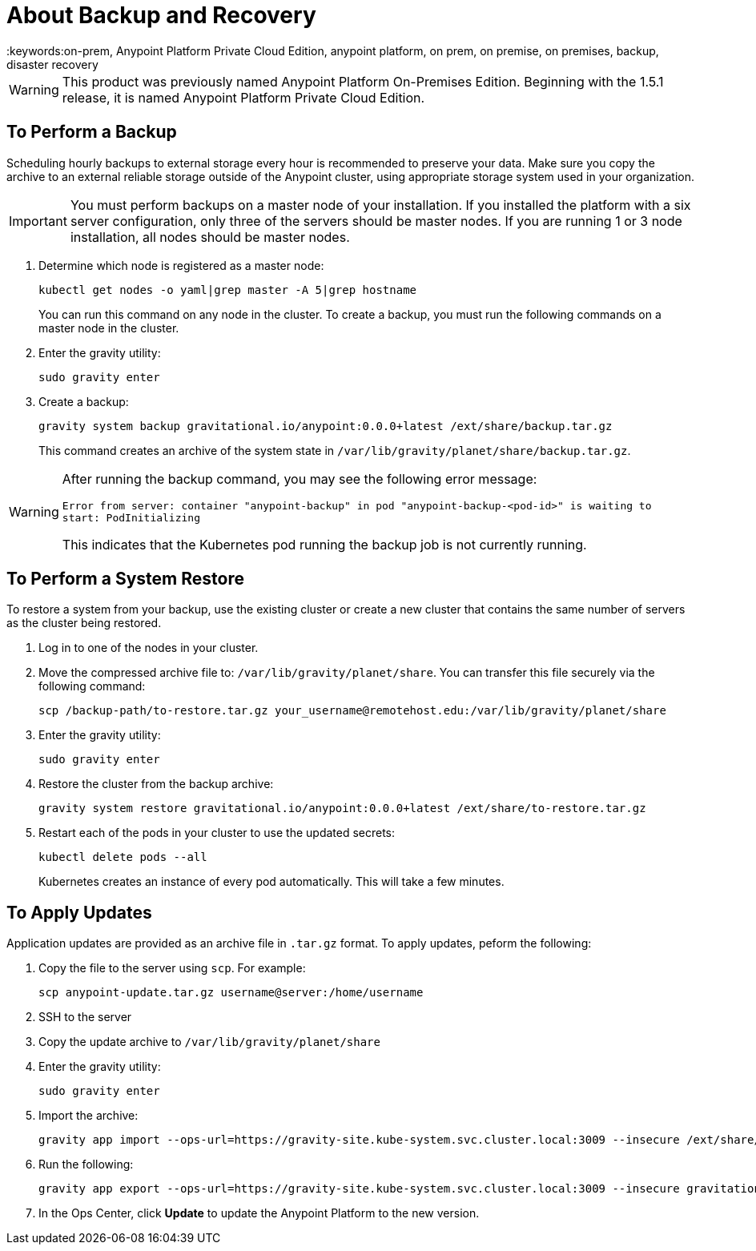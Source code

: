 = About Backup and Recovery
:keywords:on-prem, Anypoint Platform Private Cloud Edition, anypoint platform, on prem, on premise, on premises, backup, disaster recovery

[WARNING]
This product was previously named Anypoint Platform On-Premises Edition. Beginning with the 1.5.1 release, it is named Anypoint Platform Private Cloud Edition.


== To Perform a Backup

Scheduling hourly backups to external storage every hour is recommended to preserve your data. Make sure you copy the archive to an external reliable storage outside of the Anypoint cluster, using appropriate storage system used in your organization.

[IMPORTANT]
You must perform backups on a master node of your installation. If you installed the platform with a six server configuration, only three of the servers should be master nodes. If you are running 1 or 3 node installation, all nodes should be master nodes.


1. Determine which node is registered as a master node:
+
----
kubectl get nodes -o yaml|grep master -A 5|grep hostname
----
+
You can run this command on any node in the cluster. To create a backup, you must run the following commands on a master node in the cluster.

1. Enter the gravity utility:
+
----
sudo gravity enter
----

1. Create a backup:
+
----
gravity system backup gravitational.io/anypoint:0.0.0+latest /ext/share/backup.tar.gz
----
+
This command creates an archive of the system state in `/var/lib/gravity/planet/share/backup.tar.gz`.

[WARNING]
====
After running the backup command, you may see the following error message:

`Error from server: container "anypoint-backup" in pod "anypoint-backup-<pod-id>" is waiting to start: PodInitializing`

This indicates that the Kubernetes pod running the backup job is not currently running.
====

== To Perform a System Restore

To restore a system from your backup, use the existing cluster or create a new cluster that contains the same number of servers as the cluster being restored.

1. Log in to one of the nodes in your cluster.

1. Move the compressed archive file to: `/var/lib/gravity/planet/share`. You can transfer this file securely via the following command:
+
----
scp /backup-path/to-restore.tar.gz your_username@remotehost.edu:/var/lib/gravity/planet/share
----

1. Enter the gravity utility:
+
----
sudo gravity enter
----


1. Restore the cluster from the backup archive:
+
----
gravity system restore gravitational.io/anypoint:0.0.0+latest /ext/share/to-restore.tar.gz
----

1. Restart each of the pods in your cluster to use the updated secrets:
+
----
kubectl delete pods --all
----
+
Kubernetes creates an instance of every pod automatically. This will take a few minutes.



== To Apply Updates

Application updates are provided as an archive file in `.tar.gz` format. To apply updates, peform the following:

1. Copy the file to the server using `scp`. For example:
+
----
scp anypoint-update.tar.gz username@server:/home/username
----
1. SSH to the server
1. Copy the update archive to `/var/lib/gravity/planet/share`
1. Enter the gravity utility:
+
----
sudo gravity enter
----

1. Import the archive:
+
----
gravity app import --ops-url=https://gravity-site.kube-system.svc.cluster.local:3009 --insecure /ext/share/anypoint-update.tar.gz
----

1. Run the following: 
+
----
gravity app export --ops-url=https://gravity-site.kube-system.svc.cluster.local:3009 --insecure gravitational.io/anypoint:<version>
----

1. In the Ops Center, click **Update** to update the Anypoint Platform to the new version.
